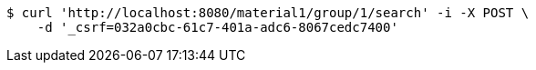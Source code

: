[source,bash]
----
$ curl 'http://localhost:8080/material1/group/1/search' -i -X POST \
    -d '_csrf=032a0cbc-61c7-401a-adc6-8067cedc7400'
----